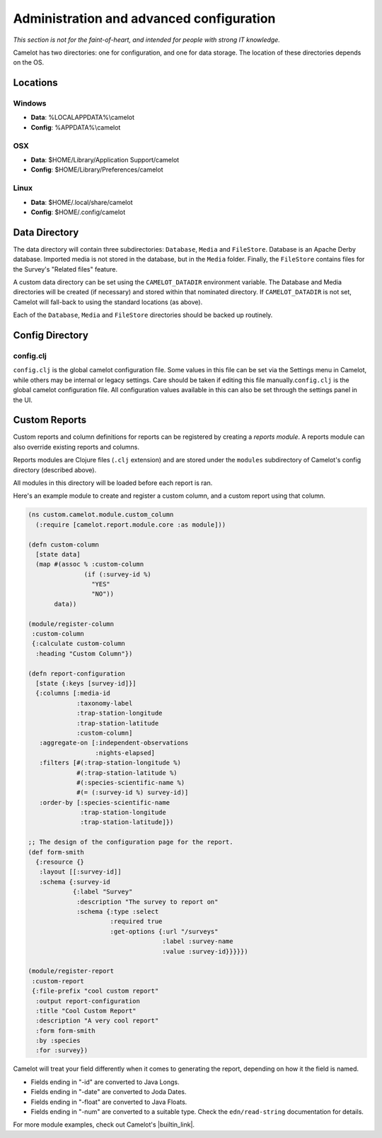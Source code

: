 Administration and advanced configuration
-----------------------------------------

*This section is not for the faint-of-heart, and intended for people
with strong IT knowledge.*

Camelot has two directories: one for configuration, and one for data
storage. The location of these directories depends on the OS.

Locations
~~~~~~~~~

Windows
^^^^^^^

-  **Data**: %LOCALAPPDATA%\\camelot
-  **Config**: %APPDATA%\\camelot

OSX
^^^

-  **Data**: $HOME/Library/Application Support/camelot
-  **Config**: $HOME/Library/Preferences/camelot

Linux
^^^^^

-  **Data**: $HOME/.local/share/camelot
-  **Config**: $HOME/.config/camelot

Data Directory
~~~~~~~~~~~~~~

The data directory will contain three subdirectories: ``Database``,
``Media`` and ``FileStore``. Database is an Apache Derby database.
Imported media is not stored in the database, but in the ``Media``
folder. Finally, the ``FileStore`` contains files for the Survey's
"Related files" feature.

A custom data directory can be set using the ``CAMELOT_DATADIR``
environment variable. The Database and Media directories will be created
(if necessary) and stored within that nominated directory. If
``CAMELOT_DATADIR`` is not set, Camelot will fall-back to using the
standard locations (as above).

Each of the ``Database``, ``Media`` and ``FileStore`` directories should
be backed up routinely.

Config Directory
~~~~~~~~~~~~~~~~

config.clj
^^^^^^^^^^

``config.clj`` is the global camelot configuration file. Some values in
this file can be set via the Settings menu in Camelot, while others may
be internal or legacy settings. Care should be taken if editing this
file manually.\ ``config.clj`` is the global camelot configuration file.
All configuration values available in this can also be set through the
settings panel in the UI.

Custom Reports
~~~~~~~~~~~~~~

Custom reports and column definitions for reports can be registered by
creating a *reports module*. A reports module can also override existing
reports and columns.

Reports modules are Clojure files (``.clj`` extension) and are stored
under the ``modules`` subdirectory of Camelot's config directory
(described above).

All modules in this directory will be loaded before each report is ran.

Here's an example module to create and register a custom column, and a
custom report using that column.

.. code:: clojure

    (ns custom.camelot.module.custom_column
      (:require [camelot.report.module.core :as module]))

    (defn custom-column
      [state data]
      (map #(assoc % :custom-column
                   (if (:survey-id %)
                     "YES"
                     "NO"))
           data))

    (module/register-column
     :custom-column
     {:calculate custom-column
      :heading "Custom Column"})

    (defn report-configuration
      [state {:keys [survey-id]}]
      {:columns [:media-id
                 :taxonomy-label
                 :trap-station-longitude
                 :trap-station-latitude
                 :custom-column]
       :aggregate-on [:independent-observations
                      :nights-elapsed]
       :filters [#(:trap-station-longitude %)
                 #(:trap-station-latitude %)
                 #(:species-scientific-name %)
                 #(= (:survey-id %) survey-id)]
       :order-by [:species-scientific-name
                  :trap-station-longitude
                  :trap-station-latitude]})

    ;; The design of the configuration page for the report.
    (def form-smith
      {:resource {}
       :layout [[:survey-id]]
       :schema {:survey-id
                {:label "Survey"
                 :description "The survey to report on"
                 :schema {:type :select
                          :required true
                          :get-options {:url "/surveys"
                                        :label :survey-name
                                        :value :survey-id}}}}})

    (module/register-report
     :custom-report
     {:file-prefix "cool custom report"
      :output report-configuration
      :title "Cool Custom Report"
      :description "A very cool report"
      :form form-smith
      :by :species
      :for :survey})

Camelot will treat your field differently when it comes to generating
the report, depending on how it the field is named.

-  Fields ending in "-id" are converted to Java Longs.
-  Fields ending in "-date" are converted to Joda Dates.
-  Fields ending in "-float" are converted to Java Floats.
-  Fields ending in "-num" are converted to a suitable type. Check the
   ``edn/read-string`` documentation for details.

For more module examples, check out Camelot's |builtin_link|.

.. |builtin_link| raw:: html

   <a href="https://gitlab.com/camelot-project/camelot/tree/master/src/clj/camelot/report/module/builtin/?at=master" target="_blank">built-in reports and columns</a>
